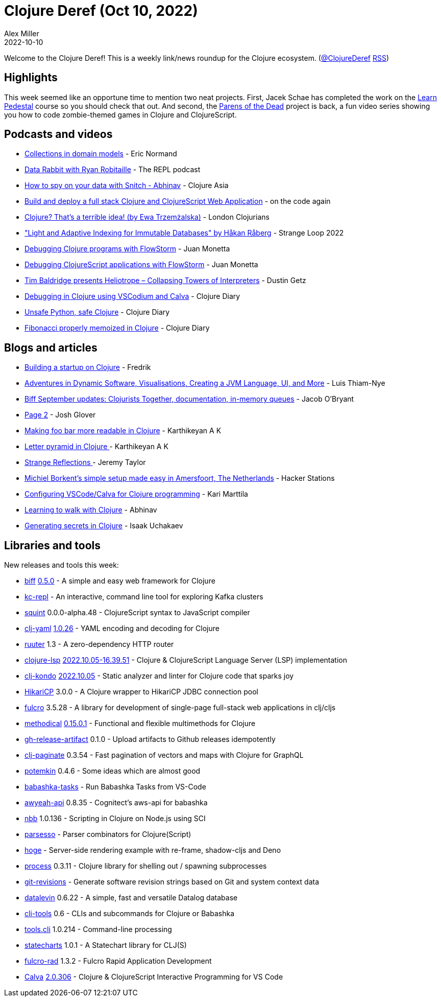 = Clojure Deref (Oct 10, 2022)
Alex Miller
2022-10-10
:jbake-type: post

ifdef::env-github,env-browser[:outfilesuffix: .adoc]

Welcome to the Clojure Deref! This is a weekly link/news roundup for the Clojure ecosystem. (https://twitter.com/ClojureDeref[@ClojureDeref] https://clojure.org/feed.xml[RSS])

== Highlights

This week seemed like an opportune time to mention two neat projects. First, Jacek Schae has completed the work on the http://learnpedestal.com/[Learn Pedestal] course so you should check that out. And second, the http://parens-of-the-dead.com/[Parens of the Dead] project is back, a fun video series showing you how to code zombie-themed games in Clojure and ClojureScript. 

== Podcasts and videos

* https://ericnormand.me/podcast/collections-in-domain-models[Collections in domain models] - Eric Normand
* https://www.therepl.net/episodes/45/[Data Rabbit with Ryan Robitaille] - The REPL podcast
* https://www.youtube.com/watch?v=WqilQulsJQc[How to spy on your data with Snitch - Abhinav] - Clojure Asia
* https://www.youtube.com/watch?v=j4vhDqXaWRM[Build and deploy a full stack Clojure and ClojureScript Web Application] - on the code again
* https://www.youtube.com/watch?v=mSK1_lKxXlc[Clojure? That's a terrible idea! (by Ewa Trzemżalska)] - London Clojurians
* https://www.youtube.com/watch?v=Px-7TlceM5A["Light and Adaptive Indexing for Immutable Databases" by Håkan Råberg] - Strange Loop 2022
* https://www.youtube.com/watch?v=PbGVTVs1yiU[Debugging Clojure programs with FlowStorm] - Juan Monetta
* https://www.youtube.com/watch?v=jMYl32lnMhI[Debugging ClojureScript applications with FlowStorm] - Juan Monetta
* https://www.youtube.com/watch?v=bi2Zd4ZmIsw[Tim Baldridge presents Heliotrope – Collapsing Towers of Interpreters] - Dustin Getz
* https://www.youtube.com/watch?v=g3V87GxDvH0[Debugging in Clojure using VSCodium and Calva] - Clojure Diary
* https://www.youtube.com/watch?v=9iB8_RL8p6k[Unsafe Python, safe Clojure] - Clojure Diary
* https://www.youtube.com/watch?v=F_BS5sbDY9Q[Fibonacci properly memoized in Clojure] - Clojure Diary

== Blogs and articles

* https://wobaka.com/blog/building-a-startup-on-clojure/[Building a startup on Clojure] - Fredrik
* https://luisthiamnye.substack.com/p/adventures-in-dynamic-software-visualisations[Adventures in Dynamic Software, Visualisations, Creating a JVM Language, UI, and More] - Luis Thiam-Nye
* https://biffweb.com/p/september-updates/[Biff September updates: Clojurists Together, documentation, in-memory queues] - Jacob O'Bryant
* https://jmglov.net/blog/2022-10-02-page-2.html[Page 2] - Josh Glover
* https://clojure-diary.gitlab.io/2022/10/02/making-foo-bar-more-readable-in-clojure.html[Making foo bar more readable in Clojure] - Karthikeyan A K
* https://clojure-diary.gitlab.io/2022/10/03/letter-pyramid-in-clojure.html[Letter pyramid in Clojure ] - Karthikeyan A K
* https://jdt.me/strange-reflections.html[Strange Reflections ] - Jeremy Taylor
* https://hackerstations.com/setups/borkdude/[Michiel Borkent's simple setup made easy in Amersfoort, The Netherlands] - Hacker Stations
* https://www.karimarttila.fi/clojure/2022/10/08/clojure-calva.html[Configuring VSCode/Calva for Clojure programming] - Kari Marttila
* https://www.abhinavomprakash.com/posts/clojure-walk/[Learning to walk with Clojure] - Abhinav
* https://isaak.dev/2022/10/generating-secrets-in-clojure[Generating secrets in Clojure] - Isaak Uchakaev

== Libraries and tools

New releases and tools this week:

* https://github.com/jacobobryant/biff[biff] https://github.com/jacobobryant/biff/releases/tag/v0.5.0[0.5.0] - A simple and easy web framework for Clojure
* https://github.com/jeff303/kc-repl[kc-repl]  - An interactive, command line tool for exploring Kafka clusters
* https://github.com/squint-cljs/squint[squint] 0.0.0-alpha.48 - ClojureScript syntax to JavaScript compiler
* https://github.com/clj-commons/clj-yaml[clj-yaml] https://github.com/clj-commons/clj-yaml/blob/master/CHANGELOG.adoc#v1.0.26[1.0.26] - YAML encoding and decoding for Clojure
* https://github.com/askonomm/ruuter[ruuter] 1.3 - A zero-dependency HTTP router
* https://github.com/clojure-lsp/clojure-lsp[clojure-lsp] https://github.com/clojure-lsp/clojure-lsp/releases/tag/2022.10.05-16.39.51[2022.10.05-16.39.51] - Clojure & ClojureScript Language Server (LSP) implementation
* https://github.com/clj-kondo/clj-kondo[clj-kondo] https://github.com/clj-kondo/clj-kondo/blob/master/CHANGELOG.md#20221005[2022.10.05] - Static analyzer and linter for Clojure code that sparks joy
* https://github.com/brettwooldridge/HikariCP[HikariCP] 3.0.0 - A Clojure wrapper to HikariCP JDBC connection pool
* https://github.com/fulcrologic/fulcro[fulcro] 3.5.28 - A library for development of single-page full-stack web applications in clj/cljs
* https://github.com/camsaul/methodical[methodical] https://github.com/camsaul/methodical/releases/tag/0.15.0.1[0.15.0.1] - Functional and flexible multimethods for Clojure
* https://github.com/borkdude/gh-release-artifact[gh-release-artifact] 0.1.0 - Upload artifacts to Github releases idempotently
* https://github.com/ivarref/clj-paginate[clj-paginate] 0.3.54 - Fast pagination of vectors and maps with Clojure for GraphQL
* https://github.com/clj-commons/potemkin[potemkin] 0.4.6 - Some ideas which are almost good
* https://marketplace.visualstudio.com/items?itemName=fbeyer.babashka-tasks[babashka-tasks]  - Run Babashka Tasks from VS-Code
* https://github.com/grzm/awyeah-api[awyeah-api] 0.8.35 - Cognitect's aws-api for babashka
* https://github.com/babashka/nbb[nbb] 1.0.136 - Scripting in Clojure on Node.js using SCI
* https://github.com/strojure/parsesso[parsesso]  - Parser combinators for Clojure(Script)
* https://github.com/valerauko/hoge[hoge]  - Server-side rendering example with re-frame, shadow-cljs and Deno
* https://github.com/babashka/process[process] 0.3.11 - Clojure library for shelling out / spawning subprocesses
* https://github.com/esuomi/git-revisions[git-revisions]  - Generate software revision strings based on Git and system context data
* https://github.com/juji-io/datalevin[datalevin] 0.6.22 - A simple, fast and versatile Datalog database
* https://github.com/hlship/cli-tools[cli-tools] 0.6 - CLIs and subcommands for Clojure or Babashka
* https://github.com/clojure/tools.cli[tools.cli] 1.0.214 - Command-line processing
* https://github.com/fulcrologic/statecharts[statecharts] 1.0.1 - A Statechart library for CLJ(S)
* https://github.com/fulcrologic/fulcro-rad[fulcro-rad] 1.3.2 - Fulcro Rapid Application Development
* https://github.com/BetterThanTomorrow/calva[Calva] https://github.com/BetterThanTomorrow/calva/releases/tag/v2.0.306[2.0.306] - Clojure & ClojureScript Interactive Programming for VS Code
